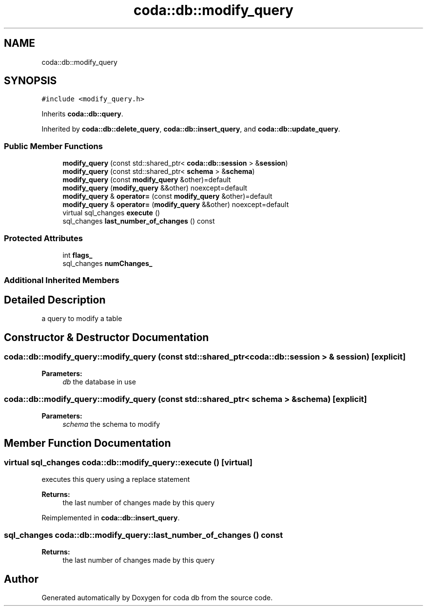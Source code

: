 .TH "coda::db::modify_query" 3 "Sat Dec 1 2018" "coda db" \" -*- nroff -*-
.ad l
.nh
.SH NAME
coda::db::modify_query
.SH SYNOPSIS
.br
.PP
.PP
\fC#include <modify_query\&.h>\fP
.PP
Inherits \fBcoda::db::query\fP\&.
.PP
Inherited by \fBcoda::db::delete_query\fP, \fBcoda::db::insert_query\fP, and \fBcoda::db::update_query\fP\&.
.SS "Public Member Functions"

.in +1c
.ti -1c
.RI "\fBmodify_query\fP (const std::shared_ptr< \fBcoda::db::session\fP > &\fBsession\fP)"
.br
.ti -1c
.RI "\fBmodify_query\fP (const std::shared_ptr< \fBschema\fP > &\fBschema\fP)"
.br
.ti -1c
.RI "\fBmodify_query\fP (const \fBmodify_query\fP &other)=default"
.br
.ti -1c
.RI "\fBmodify_query\fP (\fBmodify_query\fP &&other) noexcept=default"
.br
.ti -1c
.RI "\fBmodify_query\fP & \fBoperator=\fP (const \fBmodify_query\fP &other)=default"
.br
.ti -1c
.RI "\fBmodify_query\fP & \fBoperator=\fP (\fBmodify_query\fP &&other) noexcept=default"
.br
.ti -1c
.RI "virtual sql_changes \fBexecute\fP ()"
.br
.ti -1c
.RI "sql_changes \fBlast_number_of_changes\fP () const"
.br
.in -1c
.SS "Protected Attributes"

.in +1c
.ti -1c
.RI "int \fBflags_\fP"
.br
.ti -1c
.RI "sql_changes \fBnumChanges_\fP"
.br
.in -1c
.SS "Additional Inherited Members"
.SH "Detailed Description"
.PP 
a query to modify a table 
.SH "Constructor & Destructor Documentation"
.PP 
.SS "coda::db::modify_query::modify_query (const std::shared_ptr< \fBcoda::db::session\fP > & session)\fC [explicit]\fP"

.PP
\fBParameters:\fP
.RS 4
\fIdb\fP the database in use 
.RE
.PP

.SS "coda::db::modify_query::modify_query (const std::shared_ptr< \fBschema\fP > & schema)\fC [explicit]\fP"

.PP
\fBParameters:\fP
.RS 4
\fIschema\fP the schema to modify 
.RE
.PP

.SH "Member Function Documentation"
.PP 
.SS "virtual sql_changes coda::db::modify_query::execute ()\fC [virtual]\fP"
executes this query using a replace statement 
.PP
\fBReturns:\fP
.RS 4
the last number of changes made by this query 
.RE
.PP

.PP
Reimplemented in \fBcoda::db::insert_query\fP\&.
.SS "sql_changes coda::db::modify_query::last_number_of_changes () const"

.PP
\fBReturns:\fP
.RS 4
the last number of changes made by this query 
.RE
.PP


.SH "Author"
.PP 
Generated automatically by Doxygen for coda db from the source code\&.
